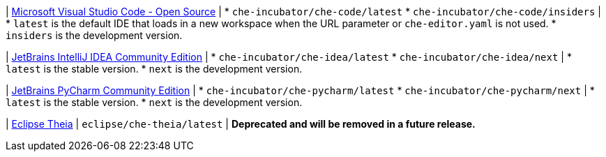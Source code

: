 :_content-type: SNIPPET

| link:https://github.com/che-incubator/che-code[Microsoft Visual Studio Code - Open Source]
| 
* `che-incubator/che-code/latest`
* `che-incubator/che-code/insiders`
| 
* `latest` is the default IDE that loads in a new workspace when the URL parameter or `che-editor.yaml` is not used.
* `insiders` is the development version.

| link:https://github.com/che-incubator/jetbrains-editor-images[JetBrains IntelliJ IDEA Community Edition]
|
* `che-incubator/che-idea/latest`
* `che-incubator/che-idea/next`
|
* `latest` is the stable version.
* `next` is the development version.

| link:https://github.com/che-incubator/jetbrains-editor-images[JetBrains PyCharm Community Edition]
|
* `che-incubator/che-pycharm/latest`
* `che-incubator/che-pycharm/next`
|
* `latest` is the stable version.
* `next` is the development version.

| link:https://github.com/eclipse-che/che-theia[Eclipse Theia]
| `eclipse/che-theia/latest`
| *Deprecated and will be removed in a future release.*
